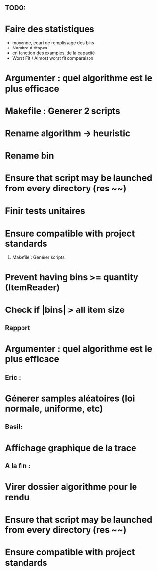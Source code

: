 ** TODO:
* Faire des statistiques 
  + moyenne, ecart de remplissage des bins
  + Nombre d'étapes
  + en fonction des examples, de la capacité
  + Worst Fit / Almost worst fit comparaison
* Argumenter : quel algorithme est le plus efficace
* Makefile : Generer 2 scripts
* Rename algorithm -> heuristic
* Rename bin
* Ensure that script may be launched from every directory (res ~~)
* Finir tests unitaires
* Ensure compatible with project standards
  1) Makefile : Générer scripts
* Prevent having bins >= quantity (ItemReader)

* Check if |bins| > all item size
** Rapport
* Argumenter : quel algorithme est le plus efficace

** Eric :
* Génerer samples aléatoires (loi normale, uniforme, etc)

** Basil:
* Affichage graphique de la trace

** A la fin :
* Virer dossier algorithme pour le rendu
* Ensure that script may be launched from every directory (res ~~)
* Ensure compatible with project standards

